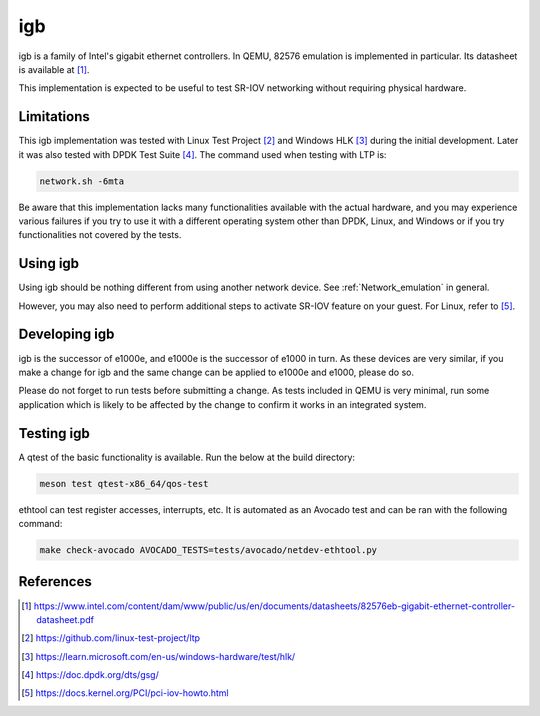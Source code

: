.. SPDX-License-Identifier: GPL-2.0-or-later
.. _igb:

igb
---

igb is a family of Intel's gigabit ethernet controllers. In QEMU, 82576
emulation is implemented in particular. Its datasheet is available at [1]_.

This implementation is expected to be useful to test SR-IOV networking without
requiring physical hardware.

Limitations
===========

This igb implementation was tested with Linux Test Project [2]_ and Windows HLK
[3]_ during the initial development. Later it was also tested with DPDK Test
Suite [4]_. The command used when testing with LTP is:

.. code-block:: shell

  network.sh -6mta

Be aware that this implementation lacks many functionalities available with the
actual hardware, and you may experience various failures if you try to use it
with a different operating system other than DPDK, Linux, and Windows or if you
try functionalities not covered by the tests.

Using igb
=========

Using igb should be nothing different from using another network device. See
:ref:`Network_emulation` in general.

However, you may also need to perform additional steps to activate SR-IOV
feature on your guest. For Linux, refer to [5]_.

Developing igb
==============

igb is the successor of e1000e, and e1000e is the successor of e1000 in turn.
As these devices are very similar, if you make a change for igb and the same
change can be applied to e1000e and e1000, please do so.

Please do not forget to run tests before submitting a change. As tests included
in QEMU is very minimal, run some application which is likely to be affected by
the change to confirm it works in an integrated system.

Testing igb
===========

A qtest of the basic functionality is available. Run the below at the build
directory:

.. code-block:: shell

  meson test qtest-x86_64/qos-test

ethtool can test register accesses, interrupts, etc. It is automated as an
Avocado test and can be ran with the following command:

.. code:: shell

  make check-avocado AVOCADO_TESTS=tests/avocado/netdev-ethtool.py

References
==========

.. [1] https://www.intel.com/content/dam/www/public/us/en/documents/datasheets/82576eb-gigabit-ethernet-controller-datasheet.pdf
.. [2] https://github.com/linux-test-project/ltp
.. [3] https://learn.microsoft.com/en-us/windows-hardware/test/hlk/
.. [4] https://doc.dpdk.org/dts/gsg/
.. [5] https://docs.kernel.org/PCI/pci-iov-howto.html
